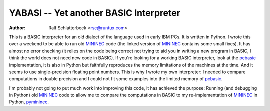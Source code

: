 YABASI -- Yet another BASIC Interpreter
=======================================

:Author: Ralf Schlatterbeck <rsc@runtux.com>

This is a BASIC interpreter for an old dialect of the language used in
early IBM PCs. It is written in Python. I wrote this over a weekend to
be able to run old MININEC_ code (the linked version of MININEC_
contains some small fixes). It has almost no error checking (it
relies on the code being correct not trying to aid you in writing a new
program in BASIC, I think the world does not need new code in BASIC). If
you're looking for a working BASIC interpreter, look at the pcbasic_
implementation, it is also in Python but faithfully reproduces the
memory limitations of the machines at the time. And it seems to use
single-precision floating point numbers. This is why I wrote my own
interpreter: I needed to compare computations in double precision and I
could not fit some examples into the limited memory of pcbasic_.

I'm probably not going to put much work into improving this code, it has
achieved the purpose: Running (and debugging in Python) old MININEC_
code to allow me to compare the computations in BASIC to my
re-implementation of MININEC_ in Python, pymininec_.

.. _MININEC: https://github.com/schlatterbeck/MiniNec
.. _pcbasic: https://robhagemans.github.io/pcbasic/
.. _pymininec: https://github.com/schlatterbeck/pymininec
